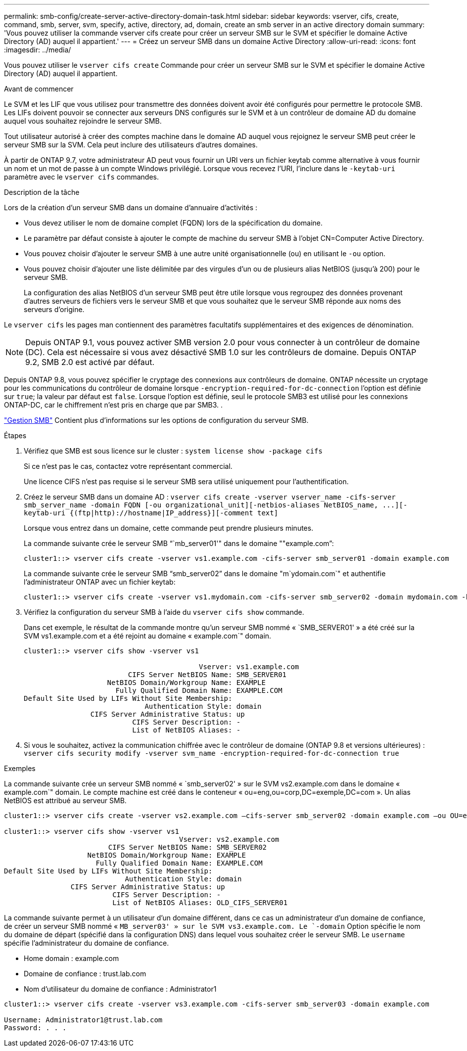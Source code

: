 ---
permalink: smb-config/create-server-active-directory-domain-task.html 
sidebar: sidebar 
keywords: vserver, cifs, create, command, smb, server, svm, specify, active, directory, ad, domain, create an smb server in an active directory domain 
summary: 'Vous pouvez utiliser la commande vserver cifs create pour créer un serveur SMB sur le SVM et spécifier le domaine Active Directory (AD) auquel il appartient.' 
---
= Créez un serveur SMB dans un domaine Active Directory
:allow-uri-read: 
:icons: font
:imagesdir: ../media/


[role="lead"]
Vous pouvez utiliser le `vserver cifs create` Commande pour créer un serveur SMB sur le SVM et spécifier le domaine Active Directory (AD) auquel il appartient.

.Avant de commencer
Le SVM et les LIF que vous utilisez pour transmettre des données doivent avoir été configurés pour permettre le protocole SMB. Les LIFs doivent pouvoir se connecter aux serveurs DNS configurés sur le SVM et à un contrôleur de domaine AD du domaine auquel vous souhaitez rejoindre le serveur SMB.

Tout utilisateur autorisé à créer des comptes machine dans le domaine AD auquel vous rejoignez le serveur SMB peut créer le serveur SMB sur la SVM. Cela peut inclure des utilisateurs d'autres domaines.

À partir de ONTAP 9.7, votre administrateur AD peut vous fournir un URI vers un fichier keytab comme alternative à vous fournir un nom et un mot de passe à un compte Windows privilégié. Lorsque vous recevez l'URI, l'inclure dans le `-keytab-uri` paramètre avec le `vserver cifs` commandes.

.Description de la tâche
Lors de la création d'un serveur SMB dans un domaine d'annuaire d'activités :

* Vous devez utiliser le nom de domaine complet (FQDN) lors de la spécification du domaine.
* Le paramètre par défaut consiste à ajouter le compte de machine du serveur SMB à l'objet CN=Computer Active Directory.
* Vous pouvez choisir d'ajouter le serveur SMB à une autre unité organisationnelle (ou) en utilisant le `-ou` option.
* Vous pouvez choisir d'ajouter une liste délimitée par des virgules d'un ou de plusieurs alias NetBIOS (jusqu'à 200) pour le serveur SMB.
+
La configuration des alias NetBIOS d'un serveur SMB peut être utile lorsque vous regroupez des données provenant d'autres serveurs de fichiers vers le serveur SMB et que vous souhaitez que le serveur SMB réponde aux noms des serveurs d'origine.



Le `vserver cifs` les pages man contiennent des paramètres facultatifs supplémentaires et des exigences de dénomination.

[NOTE]
====
Depuis ONTAP 9.1, vous pouvez activer SMB version 2.0 pour vous connecter à un contrôleur de domaine (DC). Cela est nécessaire si vous avez désactivé SMB 1.0 sur les contrôleurs de domaine. Depuis ONTAP 9.2, SMB 2.0 est activé par défaut.

====
Depuis ONTAP 9.8, vous pouvez spécifier le cryptage des connexions aux contrôleurs de domaine. ONTAP nécessite un cryptage pour les communications du contrôleur de domaine lorsque `-encryption-required-for-dc-connection` l'option est définie sur `true`; la valeur par défaut est `false`. Lorsque l'option est définie, seul le protocole SMB3 est utilisé pour les connexions ONTAP-DC, car le chiffrement n'est pris en charge que par SMB3. .

link:../smb-admin/index.html["Gestion SMB"] Contient plus d'informations sur les options de configuration du serveur SMB.

.Étapes
. Vérifiez que SMB est sous licence sur le cluster : `system license show -package cifs`
+
Si ce n'est pas le cas, contactez votre représentant commercial.

+
Une licence CIFS n'est pas requise si le serveur SMB sera utilisé uniquement pour l'authentification.

. Créez le serveur SMB dans un domaine AD : `+vserver cifs create -vserver vserver_name -cifs-server smb_server_name -domain FQDN [-ou organizational_unit][-netbios-aliases NetBIOS_name, ...][-keytab-uri {(ftp|http)://hostname|IP_address}][-comment text]+`
+
Lorsque vous entrez dans un domaine, cette commande peut prendre plusieurs minutes.

+
La commande suivante crée le serveur SMB "``mb_server01'" dans le domaine ""example.com`":

+
[listing]
----
cluster1::> vserver cifs create -vserver vs1.example.com -cifs-server smb_server01 -domain example.com
----
+
La commande suivante crée le serveur SMB "`smb_server02`" dans le domaine "m`ydomain.com`" et authentifie l'administrateur ONTAP avec un fichier keytab:

+
[listing]
----
cluster1::> vserver cifs create -vserver vs1.mydomain.com -cifs-server smb_server02 -domain mydomain.com -keytab-uri http://admin.mydomain.com/ontap1.keytab
----
. Vérifiez la configuration du serveur SMB à l'aide du `vserver cifs show` commande.
+
Dans cet exemple, le résultat de la commande montre qu'un serveur SMB nommé « `SMB_SERVER01' » a été créé sur la SVM vs1.example.com et a été rejoint au domaine « example.com`" domain.

+
[listing]
----
cluster1::> vserver cifs show -vserver vs1

                                          Vserver: vs1.example.com
                         CIFS Server NetBIOS Name: SMB_SERVER01
                    NetBIOS Domain/Workgroup Name: EXAMPLE
                      Fully Qualified Domain Name: EXAMPLE.COM
Default Site Used by LIFs Without Site Membership:
                             Authentication Style: domain
                CIFS Server Administrative Status: up
                          CIFS Server Description: -
                          List of NetBIOS Aliases: -
----
. Si vous le souhaitez, activez la communication chiffrée avec le contrôleur de domaine (ONTAP 9.8 et versions ultérieures) : `vserver cifs security modify -vserver svm_name -encryption-required-for-dc-connection true`


.Exemples
La commande suivante crée un serveur SMB nommé « `smb_server02' » sur le SVM vs2.example.com dans le domaine « example.com`" domain. Le compte machine est créé dans le conteneur « ou=eng,ou=corp,DC=exemple,DC=com ». Un alias NetBIOS est attribué au serveur SMB.

[listing]
----
cluster1::> vserver cifs create -vserver vs2.example.com –cifs-server smb_server02 -domain example.com –ou OU=eng,OU=corp -netbios-aliases old_cifs_server01

cluster1::> vserver cifs show -vserver vs1
                                          Vserver: vs2.example.com
                         CIFS Server NetBIOS Name: SMB_SERVER02
                    NetBIOS Domain/Workgroup Name: EXAMPLE
                      Fully Qualified Domain Name: EXAMPLE.COM
Default Site Used by LIFs Without Site Membership:
                             Authentication Style: domain
                CIFS Server Administrative Status: up
                          CIFS Server Description: -
                          List of NetBIOS Aliases: OLD_CIFS_SERVER01
----
La commande suivante permet à un utilisateur d'un domaine différent, dans ce cas un administrateur d'un domaine de confiance, de créer un serveur SMB nommé « `MB_server03' » sur le SVM vs3.example.com. Le `-domain` Option spécifie le nom du domaine de départ (spécifié dans la configuration DNS) dans lequel vous souhaitez créer le serveur SMB. Le `username` spécifie l'administrateur du domaine de confiance.

* Home domain : example.com
* Domaine de confiance : trust.lab.com
* Nom d'utilisateur du domaine de confiance : Administrator1


[listing]
----
cluster1::> vserver cifs create -vserver vs3.example.com -cifs-server smb_server03 -domain example.com

Username: Administrator1@trust.lab.com
Password: . . .
----